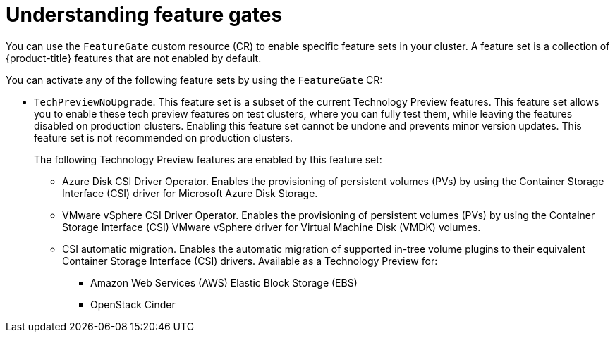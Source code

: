 // Module included in the following assemblies:
//
// nodes/clusters/nodes-cluster-enabling-features.adoc

:_content-type: CONCEPT
[id="nodes-cluster-enabling-features-about_{context}"]
= Understanding feature gates

You can use the `FeatureGate` custom resource (CR) to enable specific feature sets in your cluster. A feature set is a collection of {product-title} features that are not enabled by default.

You can activate any of the following feature sets by using the `FeatureGate` CR:

* `TechPreviewNoUpgrade`. This feature set is a subset of the current Technology Preview features. This feature set allows you to enable these tech preview features on test clusters, where you can fully test them, while leaving the features disabled on production clusters. Enabling this feature set cannot be undone and prevents minor version updates. This feature set is not recommended on production clusters.
+
The following Technology Preview features are enabled by this feature set:
+
** Azure Disk CSI Driver Operator. Enables the provisioning of persistent volumes (PVs) by using the Container Storage Interface (CSI) driver for Microsoft Azure Disk Storage.
** VMware vSphere CSI Driver Operator. Enables the provisioning of persistent volumes (PVs) by using the Container Storage Interface (CSI) VMware vSphere driver for Virtual Machine Disk (VMDK) volumes.
** CSI automatic migration. Enables the automatic migration of supported in-tree volume plugins to their equivalent Container Storage Interface (CSI) drivers. Available as a Technology Preview for:
*** Amazon Web Services (AWS) Elastic Block Storage (EBS)
*** OpenStack Cinder

////
Do not document per Derek Carr: https://github.com/openshift/api/pull/370#issuecomment-510632939
|`CustomNoUpgrade` ^[2]^
|Allows the enabling or disabling of any feature. Turning on this feature set on is not supported, cannot be undone, and prevents upgrades.

[.small]
--
1.
2. If you use the `CustomNoUpgrade` feature set to disable a feature that appears in the web console, you might see that feature, but
no objects are listed. For example, if you disable builds, you can see the *Builds* tab in the web console, but there are no builds present. If you attempt to use commands associated with a disabled feature, such as `oc start-build`, {product-title} displays an error.

[NOTE]
====
If you disable a feature that any application in the cluster relies on, the application might not
function properly, depending upon the feature disabled and how the application uses that feature.
====
////
